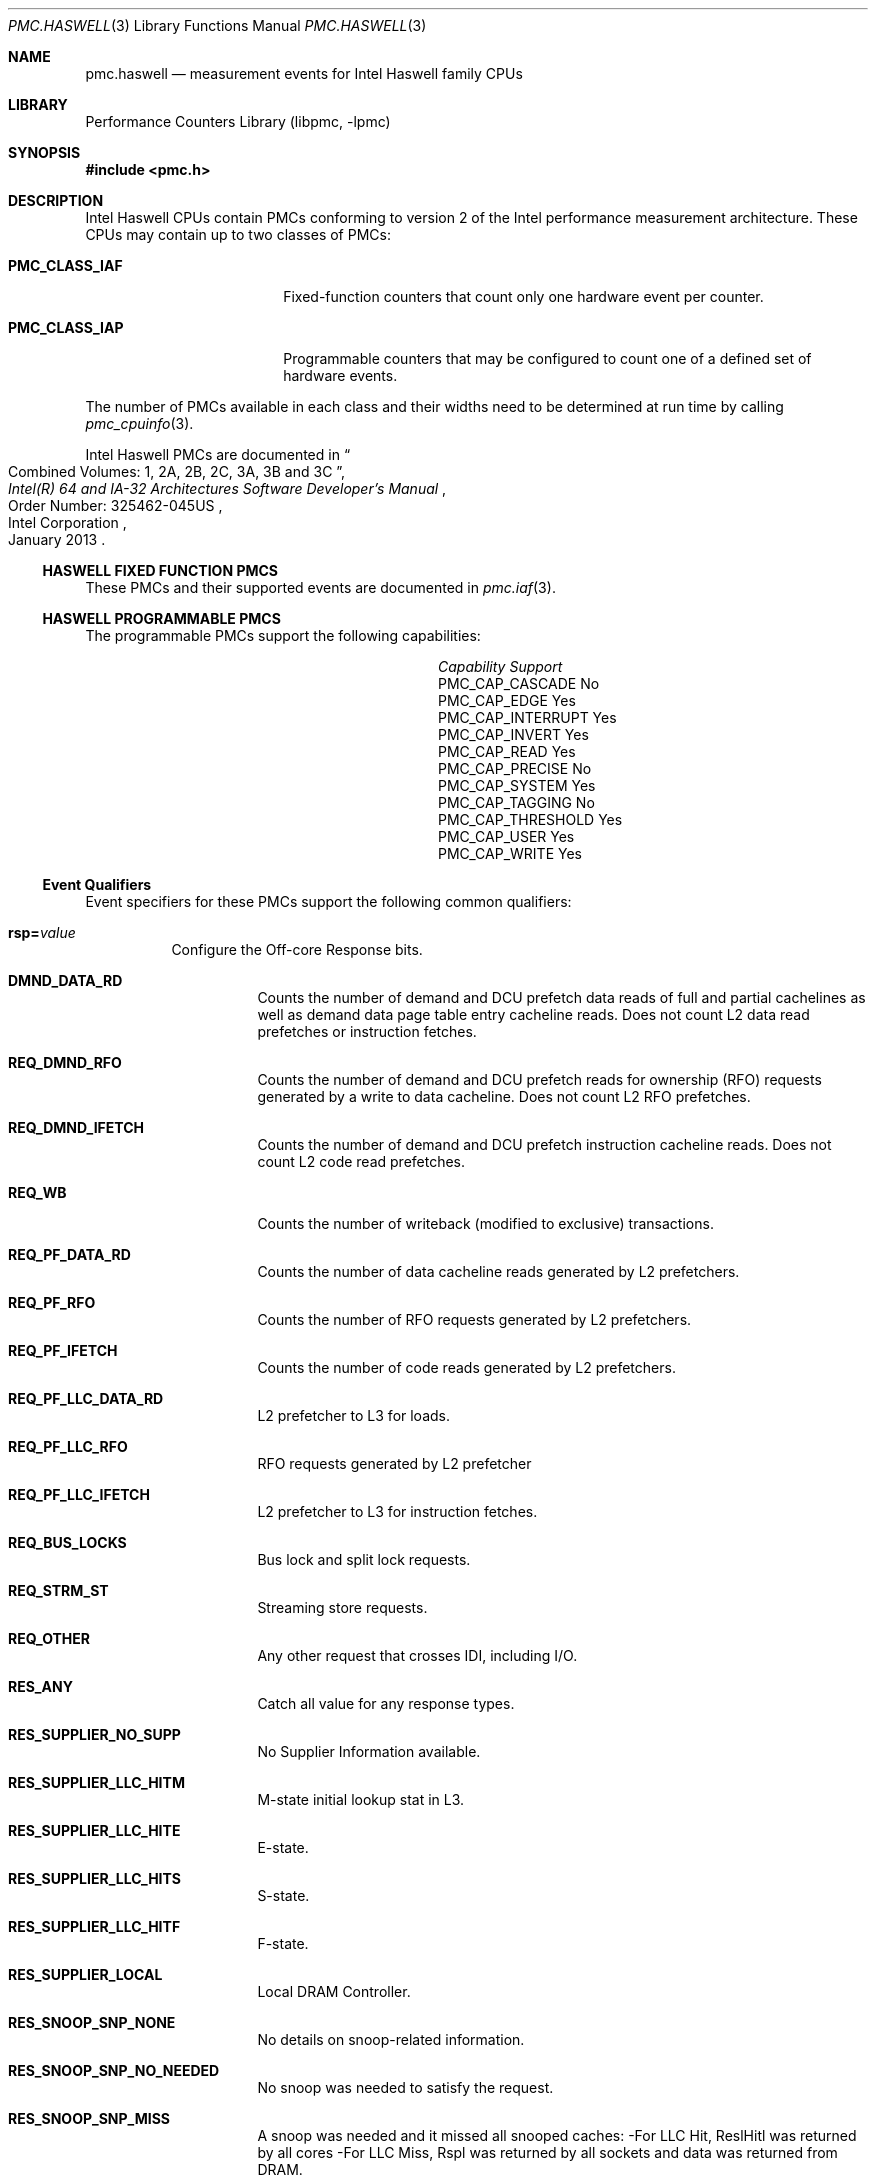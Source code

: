 .\" Copyright (c) 2013 Hiren Panchasara <hiren.panchasara@gmail.com>
.\" All rights reserved.
.\"
.\" Redistribution and use in source and binary forms, with or without
.\" modification, are permitted provided that the following conditions
.\" are met:
.\" 1. Redistributions of source code must retain the above copyright
.\"    notice, this list of conditions and the following disclaimer.
.\" 2. Redistributions in binary form must reproduce the above copyright
.\"    notice, this list of conditions and the following disclaimer in the
.\"    documentation and/or other materials provided with the distribution.
.\"
.\" THIS SOFTWARE IS PROVIDED BY THE AUTHOR AND CONTRIBUTORS ``AS IS'' AND
.\" ANY EXPRESS OR IMPLIED WARRANTIES, INCLUDING, BUT NOT LIMITED TO, THE
.\" IMPLIED WARRANTIES OF MERCHANTABILITY AND FITNESS FOR A PARTICULAR PURPOSE
.\" ARE DISCLAIMED.  IN NO EVENT SHALL THE AUTHOR OR CONTRIBUTORS BE LIABLE
.\" FOR ANY DIRECT, INDIRECT, INCIDENTAL, SPECIAL, EXEMPLARY, OR CONSEQUENTIAL
.\" DAMAGES (INCLUDING, BUT NOT LIMITED TO, PROCUREMENT OF SUBSTITUTE GOODS
.\" OR SERVICES; LOSS OF USE, DATA, OR PROFITS; OR BUSINESS INTERRUPTION)
.\" HOWEVER CAUSED AND ON ANY THEORY OF LIABILITY, WHETHER IN CONTRACT, STRICT
.\" LIABILITY, OR TORT (INCLUDING NEGLIGENCE OR OTHERWISE) ARISING IN ANY WAY
.\" OUT OF THE USE OF THIS SOFTWARE, EVEN IF ADVISED OF THE POSSIBILITY OF
.\" SUCH DAMAGE.
.\"
.\" $FreeBSD: releng/11.1/lib/libpmc/pmc.haswell.3 317328 2017-04-23 08:40:34Z trasz $
.\"
.Dd March 22, 2013
.Dt PMC.HASWELL 3
.Os
.Sh NAME
.Nm pmc.haswell
.Nd measurement events for
.Tn Intel
.Tn Haswell
family CPUs
.Sh LIBRARY
.Lb libpmc
.Sh SYNOPSIS
.In pmc.h
.Sh DESCRIPTION
.Tn Intel
.Tn "Haswell"
CPUs contain PMCs conforming to version 2 of the
.Tn Intel
performance measurement architecture.
These CPUs may contain up to two classes of PMCs:
.Bl -tag -width "Li PMC_CLASS_IAP"
.It Li PMC_CLASS_IAF
Fixed-function counters that count only one hardware event per counter.
.It Li PMC_CLASS_IAP
Programmable counters that may be configured to count one of a defined
set of hardware events.
.El
.Pp
The number of PMCs available in each class and their widths need to be
determined at run time by calling
.Xr pmc_cpuinfo 3 .
.Pp
Intel Haswell PMCs are documented in
.Rs
.%B "Intel(R) 64 and IA-32 Architectures Software Developer's Manual"
.%T "Combined Volumes: 1, 2A, 2B, 2C, 3A, 3B and 3C"
.%N "Order Number: 325462-045US"
.%D January 2013
.%Q "Intel Corporation"
.Re
.Ss HASWELL FIXED FUNCTION PMCS
These PMCs and their supported events are documented in
.Xr pmc.iaf 3 .
.Ss HASWELL PROGRAMMABLE PMCS
The programmable PMCs support the following capabilities:
.Bl -column "PMC_CAP_INTERRUPT" "Support"
.It Em Capability Ta Em Support
.It PMC_CAP_CASCADE Ta \&No
.It PMC_CAP_EDGE Ta Yes
.It PMC_CAP_INTERRUPT Ta Yes
.It PMC_CAP_INVERT Ta Yes
.It PMC_CAP_READ Ta Yes
.It PMC_CAP_PRECISE Ta \&No
.It PMC_CAP_SYSTEM Ta Yes
.It PMC_CAP_TAGGING Ta \&No
.It PMC_CAP_THRESHOLD Ta Yes
.It PMC_CAP_USER Ta Yes
.It PMC_CAP_WRITE Ta Yes
.El
.Ss Event Qualifiers
Event specifiers for these PMCs support the following common
qualifiers:
.Bl -tag -width indent
.It Li rsp= Ns Ar value
Configure the Off-core Response bits.
.Bl -tag -width indent
.It Li DMND_DATA_RD
Counts the number of demand and DCU prefetch data reads of full
and partial cachelines as well as demand data page table entry
cacheline reads. Does not count L2 data read prefetches or
instruction fetches.
.It Li REQ_DMND_RFO
Counts the number of demand and DCU prefetch reads for ownership (RFO)
requests generated by a write to data cacheline. Does not count L2 RFO
prefetches.
.It Li REQ_DMND_IFETCH
Counts the number of demand and DCU prefetch instruction cacheline reads.
Does not count L2 code read prefetches.
.It Li REQ_WB
Counts the number of writeback (modified to exclusive) transactions.
.It Li REQ_PF_DATA_RD
Counts the number of data cacheline reads generated by L2 prefetchers.
.It Li REQ_PF_RFO
Counts the number of RFO requests generated by L2 prefetchers.
.It Li REQ_PF_IFETCH
Counts the number of code reads generated by L2 prefetchers.
.It Li REQ_PF_LLC_DATA_RD
L2 prefetcher to L3 for loads.
.It Li REQ_PF_LLC_RFO
RFO requests generated by L2 prefetcher
.It Li REQ_PF_LLC_IFETCH
L2 prefetcher to L3 for instruction fetches.
.It Li REQ_BUS_LOCKS
Bus lock and split lock requests.
.It Li REQ_STRM_ST
Streaming store requests.
.It Li REQ_OTHER
Any other request that crosses IDI, including I/O.
.It Li RES_ANY
Catch all value for any response types.
.It Li RES_SUPPLIER_NO_SUPP
No Supplier Information available.
.It Li RES_SUPPLIER_LLC_HITM
M-state initial lookup stat in L3.
.It Li RES_SUPPLIER_LLC_HITE
E-state.
.It Li RES_SUPPLIER_LLC_HITS
S-state.
.It Li RES_SUPPLIER_LLC_HITF
F-state.
.It Li RES_SUPPLIER_LOCAL
Local DRAM Controller.
.It Li RES_SNOOP_SNP_NONE
No details on snoop-related information.
.It Li RES_SNOOP_SNP_NO_NEEDED
No snoop was needed to satisfy the request.
.It Li RES_SNOOP_SNP_MISS
A snoop was needed and it missed all snooped caches:
-For LLC Hit, ReslHitl was returned by all cores
-For LLC Miss, Rspl was returned by all sockets and data was returned from
DRAM.
.It Li RES_SNOOP_HIT_NO_FWD
A snoop was needed and it hits in at least one snooped cache. Hit denotes a
cache-line was valid before snoop effect. This includes:
-Snoop Hit w/ Invalidation (LLC Hit, RFO)
-Snoop Hit, Left Shared (LLC Hit/Miss, IFetch/Data_RD)
-Snoop Hit w/ Invalidation and No Forward (LLC Miss, RFO Hit S)
In the LLC Miss case, data is returned from DRAM.
.It Li RES_SNOOP_HIT_FWD
A snoop was needed and data was forwarded from a remote socket.
This includes:
-Snoop Forward Clean, Left Shared (LLC Hit/Miss, IFetch/Data_RD/RFT).
.It Li RES_SNOOP_HITM
A snoop was needed and it HitM-ed in local or remote cache. HitM denotes a
cache-line was in modified state before effect as a results of snoop. This
includes:
-Snoop HitM w/ WB (LLC miss, IFetch/Data_RD)
-Snoop Forward Modified w/ Invalidation (LLC Hit/Miss, RFO)
-Snoop MtoS (LLC Hit, IFetch/Data_RD).
.It Li RES_NON_DRAM
Target was non-DRAM system address. This includes MMIO transactions.
.El
.It Li cmask= Ns Ar value
Configure the PMC to increment only if the number of configured
events measured in a cycle is greater than or equal to
.Ar value .
.It Li edge
Configure the PMC to count the number of de-asserted to asserted
transitions of the conditions expressed by the other qualifiers.
If specified, the counter will increment only once whenever a
condition becomes true, irrespective of the number of clocks during
which the condition remains true.
.It Li inv
Invert the sense of comparison when the
.Dq Li cmask
qualifier is present, making the counter increment when the number of
events per cycle is less than the value specified by the
.Dq Li cmask
qualifier.
.It Li os
Configure the PMC to count events happening at processor privilege
level 0.
.It Li usr
Configure the PMC to count events occurring at privilege levels 1, 2
or 3.
.El
.Pp
If neither of the
.Dq Li os
or
.Dq Li usr
qualifiers are specified, the default is to enable both.
.Ss Event Specifiers (Programmable PMCs)
Haswell programmable PMCs support the following events:
.Bl -tag -width indent
.It Li LD_BLOCKS.STORE_FORWARD
.Pq Event 03H , Umask 02H
Loads blocked by overlapping with store buffer that
cannot be forwarded.
.It Li MISALIGN_MEM_REF.LOADS
.Pq Event 05H , Umask 01H
Speculative cache-line split load uops dispatched to
L1D.
.It Li MISALIGN_MEM_REF.STORES
.Pq Event 05H , Umask 02H
Speculative cache-line split Store-address uops
dispatched to L1D.
.It Li LD_BLOCKS_PARTIAL.ADDRESS_ALIAS
.Pq Event 07H , Umask 01H
False dependencies in MOB due to partial compare
on address.
.It Li DTLB_LOAD_MISSES.MISS_CAUSES_A_WALK
.Pq Event 08H , Umask 01H
Misses in all TLB levels that cause a page walk of any
page size.
.It Li DTLB_LOAD_MISSES.WALK_COMPLETED_4K
.Pq Event 08H , Umask 02H
Completed page walks due to demand load misses
that caused 4K page walks in any TLB levels.
.It Li DTLB_LOAD_MISSES.WALK_COMPLETED_2M_4K
.Pq Event 08H , Umask 02H
Completed page walks due to demand load misses
that caused 2M/4M page walks in any TLB levels.
.It Li DTLB_LOAD_MISSES.WALK_COMPLETED
.Pq Event 08H , Umask 0EH
Completed page walks in any TLB of any page size
due to demand load misses
.It Li DTLB_LOAD_MISSES.WALK_DURATION
.Pq Event 08H , Umask 10H
Cycle PMH is busy with a walk.
.It Li DTLB_LOAD_MISSES.STLB_HIT_4K
.Pq Event 08H , Umask 20H
Load misses that missed DTLB but hit STLB (4K).
.It Li DTLB_LOAD_MISSES.STLB_HIT_2M
.Pq Event 08H , Umask 40H
Load misses that missed DTLB but hit STLB (2M).
.It Li DTLB_LOAD_MISSES.STLB_HIT
.Pq Event 08H , Umask 60H
Number of cache load STLB hits. No page walk.
.It Li DTLB_LOAD_MISSES.PDE_CACHE_MISS
.Pq Event 08H , Umask 80H
DTLB demand load misses with low part of linear-to-
physical address translation missed
.It Li INT_MISC.RECOVERY_CYCLES
.Pq Event 0DH , Umask 03H
Cycles waiting to recover after Machine Clears
except JEClear. Set Cmask= 1.
.It Li UOPS_ISSUED.ANY
.Pq Event 0EH , Umask 01H
ncrements each cycle the # of Uops issued by the
RAT to RS.
Set Cmask = 1, Inv = 1, Any= 1to count stalled cycles
of this core.
.It Li UOPS_ISSUED.FLAGS_MERGE
.Pq Event 0EH , Umask 10H
Number of flags-merge uops allocated. Such uops
adds delay.
.It Li UOPS_ISSUED.SLOW_LEA
.Pq Event 0EH , Umask 20H
Number of slow LEA or similar uops allocated. Such
uop has 3 sources (e.g. 2 sources + immediate)
regardless if as a result of LEA instruction or not.
.It Li UOPS_ISSUED.SiNGLE_MUL
.Pq Event 0EH , Umask 40H
Number of multiply packed/scalar single precision
uops allocated.
.It Li L2_RQSTS.DEMAND_DATA_RD_MISS
.Pq Event 24H , Umask 21H
Demand Data Read requests that missed L2, no
rejects.
.It Li L2_RQSTS.DEMAND_DATA_RD_HIT
.Pq Event 24H , Umask 41H
Demand Data Read requests that hit L2 cache.
.It Li L2_RQSTS.ALL_DEMAND_DATA_RD
.Pq Event 24H , Umask E1H
Counts any demand and L1 HW prefetch data load
requests to L2.
.It Li L2_RQSTS.RFO_HIT
.Pq Event 24H , Umask 42H
Counts the number of store RFO requests that hit
the L2 cache.
.It Li L2_RQSTS.RFO_MISS
.Pq Event 24H , Umask 22H
Counts the number of store RFO requests that miss
the L2 cache.
.It Li L2_RQSTS.ALL_RFO
.Pq Event 24H , Umask E2H
Counts all L2 store RFO requests.
.It Li L2_RQSTS.CODE_RD_HIT
.Pq Event 24H , Umask 44H
Number of instruction fetches that hit the L2 cache.
.It Li L2_RQSTS.CODE_RD_MISS
.Pq Event 24H , Umask 24H
Number of instruction fetches that missed the L2
cache.
.It Li L2_RQSTS.ALL_DEMAND_MISS
.Pq Event 24H , Umask 27H
Demand requests that miss L2 cache.
.It Li L2_RQSTS.ALL_DEMAND_REFERENCES
.Pq Event 24H , Umask E7H
Demand requests to L2 cache.
.It Li L2_RQSTS.ALL_CODE_RD
.Pq Event 24H , Umask E4H
Counts all L2 code requests.
.It Li L2_RQSTS.L2_PF_HIT
.Pq Event 24H , Umask 50H
Counts all L2 HW prefetcher requests that hit L2.
.It Li L2_RQSTS.L2_PF_MISS
.Pq Event 24H , Umask 30H
Counts all L2 HW prefetcher requests that missed
L2.
.It Li L2_RQSTS.ALL_PF
.Pq Event 24H , Umask F8H
Counts all L2 HW prefetcher requests.
.It Li L2_RQSTS.MISS
.Pq Event 24H , Umask 3FH
All requests that missed L2.
.It Li L2_RQSTS.REFERENCES
.Pq Event 24H , Umask FFH
All requests to L2 cache.
.It Li L2_DEMAND_RQSTS.WB_HIT
.Pq Event 27H , Umask 50H
Not rejected writebacks that hit L2 cache
.It Li LONGEST_LAT_CACHE.REFERENCE
.Pq Event 2EH , Umask 4FH
This event counts requests originating from the core
that reference a cache line in the last level cache.
.It Li LONGEST_LAT_CACHE.MISS
.Pq Event 2EH , Umask 41H
This event counts each cache miss condition for
references to the last level cache.
.It Li CPU_CLK_UNHALTED.THREAD_P
.Pq Event 3CH , Umask 00H
Counts the number of thread cycles while the thread
is not in a halt state. The thread enters the halt state
when it is running the HLT instruction. The core
frequency may change from time to time due to
power or thermal throttling.
.It Li CPU_CLK_THREAD_UNHALTED.REF_XCLK
.Pq Event 3CH , Umask 01H
Increments at the frequency of XCLK (100 MHz)
when not halted.
.It Li L1D_PEND_MISS.PENDING
.Pq Event 48H , Umask 01H
Increments the number of outstanding L1D misses
every cycle. Set Cmaks = 1 and Edge =1 to count
occurrences.
.It Li DTLB_STORE_MISSES.MISS_CAUSES_A_WALK
.Pq Event 49H , Umask 01H
Miss in all TLB levels causes an page walk of any
page size (4K/2M/4M/1G).
.It Li DTLB_STORE_MISSES.WALK_COMPLETED_4K
.Pq Event 49H , Umask 02H
Completed page walks due to store misses in one or
more TLB levels of 4K page structure.
.It Li DTLB_STORE_MISSES.WALK_COMPLETED_2M_4M
.Pq Event 49H , Umask 04H
Completed page walks due to store misses in one or
more TLB levels of 2M/4M page structure.
.It Li DTLB_STORE_MISSES.WALK_COMPLETED
.Pq Event 49H , Umask 0EH
Completed page walks due to store miss in any TLB
levels of any page size (4K/2M/4M/1G).
.It Li DTLB_STORE_MISSES.WALK_DURATION
.Pq Event 49H , Umask 10H
Cycles PMH is busy with this walk.
.It Li DTLB_STORE_MISSES.STLB_HIT_4K
.Pq Event 49H , Umask 20H
Store misses that missed DTLB but hit STLB (4K).
.It Li DTLB_STORE_MISSES.STLB_HIT_2M
.Pq Event 49H , Umask 40H
Store misses that missed DTLB but hit STLB (2M).
.It Li DTLB_STORE_MISSES.STLB_HIT
.Pq Event 49H , Umask 60H
Store operations that miss the first TLB level but hit
the second and do not cause page walks.
.It Li DTLB_STORE_MISSES.PDE_CACHE_MISS
.Pq Event 49H , Umask 80H
DTLB store misses with low part of linear-to-physical
address translation missed.
.It Li LOAD_HIT_PRE.SW_PF
.Pq Event 4CH , Umask 01H
Non-SW-prefetch load dispatches that hit fill buffer
allocated for S/W prefetch.
.It Li LOAD_HIT_PRE.HW_PF
.Pq Event 4CH , Umask 02H
Non-SW-prefetch load dispatches that hit fill buffer
allocated for H/W prefetch.
.It Li L1D.REPLACEMENT
.Pq Event 51H , Umask 01H
Counts the number of lines brought into the L1 data
cache.
.It Li MOVE_ELIMINATION.INT_NOT_ELIMINATED
.Pq Event 58H , Umask 04H
Number of integer Move Elimination candidate uops
that were not eliminated.
.It Li MOVE_ELIMINATION.SMID_NOT_ELIMINATED
.Pq Event 58H , Umask 08H
Number of SIMD Move Elimination candidate uops
that were not eliminated.
.It Li MOVE_ELIMINATION.INT_ELIMINATED
.Pq Event 58H , Umask 01H
Unhalted core cycles when the thread is in ring 0.
.It Li MOVE_ELIMINATION.SMID_ELIMINATED
.Pq Event 58H , Umask 02H
Number of SIMD Move Elimination candidate uops
that were eliminated.
.It Li CPL_CYCLES.RING0
.Pq Event 5CH , Umask 02H
Unhalted core cycles when the thread is in ring 0.
.It Li CPL_CYCLES.RING123
.Pq Event 5CH , Umask 01H
Unhalted core cycles when the thread is not in ring 0.
.It Li RS_EVENTS.EMPTY_CYCLES
.Pq Event 5EH , Umask 01H
Cycles the RS is empty for the thread.
.It Li OFFCORE_REQUESTS_OUTSTANDING.DEMAND_DATA_RD
.Pq Event 60H , Umask 01H
Offcore outstanding Demand Data Read transactions
in SQ to uncore. Set Cmask=1 to count cycles.
.It Li OFFCORE_REQUESTS_OUTSTANDING.DEMAND_CORE_RD
.Pq Event 60H , Umask 02H
Offcore outstanding Demand code Read transactions
in SQ to uncore. Set Cmask=1 to count cycles.
.It Li OFFCORE_REQUESTS_OUTSTANDING.DEMAND_RFO
.Pq Event 60H , Umask 04H
Offcore outstanding RFO store transactions in SQ to
uncore. Set Cmask=1 to count cycles.
.It Li OFFCORE_REQUESTS_OUTSTANDING.ALL_DATA_RD
.Pq Event 60H , Umask 08H
Offcore outstanding cacheable data read
transactions in SQ to uncore. Set Cmask=1 to count
cycles.
.It Li LOCK_CYCLES.SPLIT_LOCK_UC_LOCK_DURATION
.Pq Event 63H , Umask 01H
Cycles in which the L1D and L2 are locked, due to a
UC lock or split lock.
.It Li LOCK_CYCLES.CACHE_LOCK_DURATION
.Pq Event 63H , Umask 02H
Cycles in which the L1D is locked.
.It Li IDQ.EMPTY
.Pq Event 79H , Umask 02H
Counts cycles the IDQ is empty.
.It Li IDQ.MITE_UOPS
.Pq Event 79H , Umask 04H
Increment each cycle # of uops delivered to IDQ from
MITE path.
Set Cmask = 1 to count cycles.
.It Li IDQ.DSB_UOPS
.Pq Event 79H , Umask 08H
Increment each cycle. # of uops delivered to IDQ
from DSB path.
Set Cmask = 1 to count cycles.
.It Li IDQ.MS_DSB_UOPS
.Pq Event 79H , Umask 10H
Increment each cycle # of uops delivered to IDQ
when MS_busy by DSB. Set Cmask = 1 to count
cycles. Add Edge=1 to count # of delivery.
.It Li IDQ.MS_MITE_UOPS
.Pq Event 79H , Umask 20H
ncrement each cycle # of uops delivered to IDQ
when MS_busy by MITE. Set Cmask = 1 to count
cycles.
.It Li IDQ.MS_UOPS
.Pq Event 79H , Umask 30H
Increment each cycle # of uops delivered to IDQ from
MS by either DSB or MITE. Set Cmask = 1 to count
cycles.
.It Li IDQ.ALL_DSB_CYCLES_ANY_UOPS
.Pq Event 79H , Umask 18H
Counts cycles DSB is delivered at least one uops. Set
Cmask = 1.
.It Li IDQ.ALL_DSB_CYCLES_4_UOPS
.Pq Event 79H , Umask 18H
Counts cycles DSB is delivered four uops. Set Cmask
=4.
.It Li IDQ.ALL_MITE_CYCLES_ANY_UOPS
.Pq Event 79H , Umask 24H
Counts cycles MITE is delivered at least one uops. Set
Cmask = 1.
.It Li IDQ.ALL_MITE_CYCLES_4_UOPS
.Pq Event 79H , Umask 24H
Counts cycles MITE is delivered four uops. Set Cmask
=4.
.It Li IDQ.MITE_ALL_UOPS
.Pq Event 79H , Umask 3CH
# of uops delivered to IDQ from any path.
.It Li ICACHE.MISSES
.Pq Event 80H , Umask 02H
Number of Instruction Cache, Streaming Buffer and
Victim Cache Misses. Includes UC accesses.
.It Li ITLB_MISSES.MISS_CAUSES_A_WALK
.Pq Event 85H , Umask 01H
Misses in ITLB that causes a page walk of any page
size.
.It Li ITLB_MISSES.WALK_COMPLETED_4K
.Pq Event 85H , Umask 02H
Completed page walks due to misses in ITLB 4K page
entries.
.It Li TLB_MISSES.WALK_COMPLETED_2M_4M
.Pq Event 85H , Umask 04H
Completed page walks due to misses in ITLB 2M/4M
page entries.
.It Li ITLB_MISSES.WALK_COMPLETED
.Pq Event 85H , Umask 0EH
Completed page walks in ITLB of any page size.
.It Li ITLB_MISSES.WALK_DURATION
.Pq Event 85H , Umask 10H
Cycle PMH is busy with a walk.
.It Li ITLB_MISSES.STLB_HIT_4K
.Pq Event 85H , Umask 20H
ITLB misses that hit STLB (4K).
.It Li ITLB_MISSES.STLB_HIT_2M
.Pq Event 85H , Umask 40H
ITLB misses that hit STLB (2K).
.It Li ITLB_MISSES.STLB_HIT
.Pq Event 85H , Umask 60H
TLB misses that hit STLB. No page walk.
.It Li ILD_STALL.LCP
.Pq Event 87H , Umask 01H
Stalls caused by changing prefix length of the
instruction.
.It Li ILD_STALL.IQ_FULL
.Pq Event 87H , Umask 04H
Stall cycles due to IQ is full.
.It Li BR_INST_EXEC.NONTAKEN_COND
.Pq Event 88H , Umask 41H
Count conditional near branch instructions that were executed (but not
necessarily retired) and not taken.
.It Li BR_INST_EXEC.TAKEN_COND
.Pq Event 88H , Umask 81H
Count conditional near branch instructions that were executed (but not
necessarily retired) and taken.
.It Li BR_INST_EXEC.DIRECT_JMP
.Pq Event 88H , Umask 82H
Count all unconditional near branch instructions excluding calls and
indirect branches.
.It Li BR_INST_EXEC.INDIRECT_JMP_NON_CALL_RET
.Pq Event 88H , Umask 84H
Count executed indirect near branch instructions that are not calls nor
returns.
.It Li BR_INST_EXEC.RETURN_NEAR
.Pq Event 88H , Umask 88H
Count indirect near branches that have a return mnemonic.
.It Li BR_INST_EXEC.DIRECT_NEAR_CALL
.Pq Event 88H , Umask 90H
Count unconditional near call branch instructions, excluding non call
branch, executed.
.It Li BR_INST_EXEC.INDIRECT_NEAR_CALL
.Pq Event 88H , Umask A0H
Count indirect near calls, including both register and memory indirect,
executed.
.It Li BR_INST_EXEC.ALL_BRANCHES
.Pq Event 88H , Umask FFH
Counts all near executed branches (not necessarily retired).
.It Li BR_MISP_EXEC.NONTAKEN_COND
.Pq Event 89H , Umask 41H
Count conditional near branch instructions mispredicted as nontaken.
.It Li BR_MISP_EXEC.TAKEN_COND
.Pq Event 89H , Umask 81H
Count conditional near branch instructions mispredicted as taken.
.It Li BR_MISP_EXEC.INDIRECT_JMP_NON_CALL_RET
.Pq Event 89H , Umask 84H
Count mispredicted indirect near branch instructions that are not calls
nor returns.
.It Li BR_MISP_EXEC.RETURN_NEAR
.Pq Event 89H , Umask 88H
Count mispredicted indirect near branches that have a return mnemonic.
.It Li BR_MISP_EXEC.DIRECT_NEAR_CALL
.Pq Event 89H , Umask 90H
Count mispredicted unconditional near call branch instructions, excluding
non call branch, executed.
.It Li BR_MISP_EXEC.INDIRECT_NEAR_CALL
.Pq Event 89H , Umask A0H
Count mispredicted indirect near calls, including both register and memory
indirect, executed.
.It Li BR_MISP_EXEC.ALL_BRANCHES
.Pq Event 89H , Umask FFH
Counts all mispredicted near executed branches (not necessarily retired).
.It Li IDQ_UOPS_NOT_DELIVERED.CORE
.Pq Event 9CH , Umask 01H
Count number of non-delivered uops to RAT per
thread.
.It Li UOPS_EXECUTED_PORT.PORT_0
.Pq Event A1H , Umask 01H
Cycles which a Uop is dispatched on port 0 in this
thread.
.It Li UOPS_EXECUTED_PORT.PORT_1
.Pq Event A1H , Umask 02H
Cycles which a Uop is dispatched on port 1 in this
thread.
.It Li UOPS_EXECUTED_PORT.PORT_2
.Pq Event A1H , Umask 04H
Cycles which a Uop is dispatched on port 2 in this
thread.
.It Li UOPS_EXECUTED_PORT.PORT_3
.Pq Event A1H , Umask 08H
Cycles which a Uop is dispatched on port 3 in this
thread.
.It Li UOPS_EXECUTED_PORT.PORT_4
.Pq Event A1H , Umask 10H
Cycles which a Uop is dispatched on port 4 in this
thread.
.It Li UOPS_EXECUTED_PORT.PORT_5
.Pq Event A1H , Umask 20H
Cycles which a Uop is dispatched on port 5 in this
thread.
.It Li UOPS_EXECUTED_PORT.PORT_6
.Pq Event A1H , Umask 40H
Cycles which a Uop is dispatched on port 6 in this
thread.
.It Li UOPS_EXECUTED_PORT.PORT_7
.Pq Event A1H , Umask 80H
Cycles which a Uop is dispatched on port 7 in this
thread.
.It Li RESOURCE_STALLS.ANY
.Pq Event A2H , Umask 01H
Cycles Allocation is stalled due to Resource Related
reason.
.It Li RESOURCE_STALLS.RS
.Pq Event A2H , Umask 04H
Cycles stalled due to no eligible RS entry available.
.It Li RESOURCE_STALLS.SB
.Pq Event A2H , Umask 08H
Cycles stalled due to no store buffers available (not
including draining form sync).
.It Li RESOURCE_STALLS.ROB
.Pq Event A2H , Umask 10H
Cycles stalled due to re-order buffer full.
.It Li CYCLE_ACTIVITY.CYCLES_L2_PENDING
.Pq Event A3H , Umask 01H
Cycles with pending L2 miss loads. Set Cmask=2 to
count cycle.
.It Li CYCLE_ACTIVITY.CYCLES_LDM_PENDING
.Pq Event A3H , Umask 02H
Cycles with pending memory loads. Set Cmask=2 to
count cycle.
.It Li CYCLE_ACTIVITY.STALLS_L2_PENDING
.Pq Event A3H , Umask 05H
Number of loads missed L2.
.It Li CYCLE_ACTIVITY.CYCLES_L1D_PENDING
.Pq Event A3H , Umask 08H
Cycles with pending L1 cache miss loads. Set
Cmask=8 to count cycle.
.It Li ITLB.ITLB_FLUSH
.Pq Event AEH , Umask 01H
Counts the number of ITLB flushes, includes
4k/2M/4M pages.
.It Li OFFCORE_REQUESTS.DEMAND_DATA_RD
.Pq Event B0H , Umask 01H
Demand data read requests sent to uncore.
.It Li OFFCORE_REQUESTS.DEMAND_CODE_RD
.Pq Event B0H , Umask 02H
Demand code read requests sent to uncore.
.It Li OFFCORE_REQUESTS.DEMAND_RFO
.Pq Event B0H , Umask 04H
Demand RFO read requests sent to uncore, including
regular RFOs, locks, ItoM.
.It Li OFFCORE_REQUESTS.ALL_DATA_RD
.Pq Event B0H , Umask 08H
Data read requests sent to uncore (demand and
prefetch).
.It Li UOPS_EXECUTED.CORE
.Pq Event B1H , Umask 02H
Counts total number of uops to be executed per-core
each cycle.
.It Li OFF_CORE_RESPONSE_0
.Pq Event B7H , Umask 01H
Requires MSR 01A6H
.It Li OFF_CORE_RESPONSE_1
.Pq Event BBH , Umask 01H
Requires MSR 01A7H
.It Li PAGE_WALKER_LOADS.DTLB_L1
.Pq Event BCH , Umask 11H
Number of DTLB page walker loads that hit in the
L1+FB.
.It Li PAGE_WALKER_LOADS.ITLB_L1
.Pq Event BCH , Umask 21H
Number of ITLB page walker loads that hit in the
L1+FB.
.It Li PAGE_WALKER_LOADS.DTLB_L2
.Pq Event BCH , Umask 12H
Number of DTLB page walker loads that hit in the L2.
.It Li PAGE_WALKER_LOADS.ITLB_L2
.Pq Event BCH , Umask 22H
Number of ITLB page walker loads that hit in the L2.
.It Li PAGE_WALKER_LOADS.DTLB_L3
.Pq Event BCH , Umask 14H
Number of DTLB page walker loads that hit in the L3.
.It Li PAGE_WALKER_LOADS.ITLB_L3
.Pq Event BCH , Umask 24H
Number of ITLB page walker loads that hit in the L3.
.It Li PAGE_WALKER_LOADS.DTLB_MEMORY
.Pq Event BCH , Umask 18H
Number of DTLB page walker loads from memory.
.It Li PAGE_WALKER_LOADS.ITLB_MEMORY
.Pq Event BCH , Umask 28H
Number of ITLB page walker loads from memory.
.It Li TLB_FLUSH.DTLB_THREAD
.Pq Event BDH , Umask 01H
DTLB flush attempts of the thread-specific entries.
.It Li TLB_FLUSH.STLB_ANY
.Pq Event BDH , Umask 20H
Count number of STLB flush attempts.
.It Li INST_RETIRED.ANY_P
.Pq Event C0H , Umask 00H
Number of instructions at retirement.
.It Li INST_RETIRED.ALL
.Pq Event C0H , Umask 01H
Precise instruction retired event with HW to reduce
effect of PEBS shadow in IP distribution.
.It Li OTHER_ASSISTS.AVX_TO_SSE
.Pq Event C1H , Umask 08H
Number of transitions from AVX-256 to legacy SSE
when penalty applicable.
.It Li OTHER_ASSISTS.SSE_TO_AVX
.Pq Event C1H , Umask 10H
Number of transitions from SSE to AVX-256 when
penalty applicable.
.It Li OTHER_ASSISTS.ANY_WB_ASSIST
.Pq Event C1H , Umask 40H
Number of microcode assists invoked by HW upon
uop writeback.
.It Li UOPS_RETIRED.ALL
.Pq Event C2H , Umask 01H
Counts the number of micro-ops retired, Use
cmask=1 and invert to count active cycles or stalled
cycles.
.It Li UOPS_RETIRED.RETIRE_SLOTS
.Pq Event C2H , Umask 02H
Counts the number of retirement slots used each
cycle.
.It Li MACHINE_CLEARS.MEMORY_ORDERING
.Pq Event C3H , Umask 02H
Counts the number of machine clears due to memory
order conflicts.
.It Li MACHINE_CLEARS.SMC
.Pq Event C3H , Umask 04H
Number of self-modifying-code machine clears
detected.
.It Li MACHINE_CLEARS.MASKMOV
.Pq Event C3H , Umask 20H
Counts the number of executed AVX masked load
operations that refer to an illegal address range with
the mask bits set to 0.
.It Li BR_INST_RETIRED.ALL_BRANCHES
.Pq Event C4H , Umask 00H
Branch instructions at retirement.
.It Li BR_INST_RETIRED.CONDITIONAL
.Pq Event C4H , Umask 01H
Counts the number of conditional branch instructions Supports PEBS
retired.
.It Li BR_INST_RETIRED.NEAR_CALL
.Pq Event C4H , Umask 02H
Direct and indirect near call instructions retired.
.It Li BR_INST_RETIRED.ALL_BRANCHES
.Pq Event C4H , Umask 04H
Counts the number of branch instructions retired.
.It Li BR_INST_RETIRED.NEAR_RETURN
.Pq Event C4H , Umask 08H
Counts the number of near return instructions
retired.
.It Li BR_INST_RETIRED.NOT_TAKEN
.Pq Event C4H , Umask 10H
Counts the number of not taken branch instructions
retired.
 It Li BR_INST_RETIRED.NEAR_TAKEN
.Pq Event C4H , Umask 20H
Number of near taken branches retired.
.It Li BR_INST_RETIRED.FAR_BRANCH
.Pq Event C4H , Umask 40H
Number of far branches retired.
.It Li BR_MISP_RETIRED.ALL_BRANCHES
.Pq Event C5H , Umask 00H
Mispredicted branch instructions at retirement
.It Li BR_MISP_RETIRED.CONDITIONAL
.Pq Event C5H , Umask 01H
Mispredicted conditional branch instructions retired.
.It Li BR_MISP_RETIRED.CONDITIONAL
.Pq Event C5H , Umask 04H
Mispredicted macro branch instructions retired.
.It Li FP_ASSIST.X87_OUTPUT
.Pq Event CAH , Umask 02H
Number of X87 FP assists due to Output values.
.It Li FP_ASSIST.X87_INPUT
.Pq Event CAH , Umask 04H
Number of X87 FP assists due to input values.
.It Li FP_ASSIST.SIMD_OUTPUT
.Pq Event CAH , Umask 08H
Number of SIMD FP assists due to Output values.
.It Li FP_ASSIST.SIMD_INPUT
.Pq Event CAH , Umask 10H
Number of SIMD FP assists due to input values.
.It Li FP_ASSIST.ANY
.Pq Event CAH , Umask 1EH
Cycles with any input/output SSE* or FP assists.
.It Li ROB_MISC_EVENTS.LBR_INSERTS
.Pq Event CCH , Umask 20H
Count cases of saving new LBR records by hardware.
.It Li MEM_TRANS_RETIRED.LOAD_LATENCY
.Pq Event CDH , Umask 01H
Randomly sampled loads whose latency is above a
user defined threshold. A small fraction of the overall
loads are sampled due to randomization.
.It Li MEM_UOPS_RETIRED.STLB_MISS_LOADS
.Pq Event D0H , Umask 11H
Count retired load uops that missed the STLB.
.It Li MEM_UOPS_RETIRED.STLB_MISS_STORES
.Pq Event D0H , Umask 12H
Count retired store uops that missed the STLB.
.It Li MEM_UOPS_RETIRED.SPLIT_LOADS
.Pq Event D0H , Umask 41H
Count retired load uops that were split across a cache line.
.It Li MEM_UOPS_RETIRED.SPLIT_STORES
.Pq Event D0H , Umask 42H
Count retired store uops that were split across a cache line.
.It Li MEM_UOPS_RETIRED.ALL_LOADS
.Pq Event D0H , Umask 81H
Count all retired load uops.
.It Li MEM_UOPS_RETIRED.ALL_STORES
.Pq Event D0H , Umask 82H
Count all retired store uops.
.It Li MEM_LOAD_UOPS_RETIRED.L1_HIT
.Pq Event D1H , Umask 01H
Retired load uops with L1 cache hits as data sources.
.It Li MEM_LOAD_UOPS_RETIRED.L2_HIT
.Pq Event D1H , Umask 02H
Retired load uops with L2 cache hits as data sources.
.It Li MEM_LOAD_UOPS_RETIRED.LLC_HIT
.Pq Event D1H , Umask 04H
Retired load uops with LLC cache hits as data
sources.
.It Li MEM_LOAD_UOPS_RETIRED.L2_MISS
.Pq Event D1H , Umask 10H
Retired load uops missed L2. Unknown data source
excluded.
.It Li MEM_LOAD_UOPS_RETIRED.HIT_LFB
.Pq Event D1H , Umask 40H
Retired load uops which data sources were load uops
missed L1 but hit FB due to preceding miss to the
same cache line with data not ready.
.It Li MEM_LOAD_UOPS_LLC_HIT_RETIRED.XSNP_MISS
.Pq Event D2H , Umask 01H
Retired load uops which data sources were LLC hit
and cross-core snoop missed in on-pkg core cache.
.It Li MEM_LOAD_UOPS_LLC_HIT_RETIRED.XSNP_HIT
.Pq Event D2H , Umask 02H
Retired load uops which data sources were LLC and
cross-core snoop hits in on-pkg core cache.
.It Li MEM_LOAD_UOPS_LLC_HIT_RETIRED.XSNP_HITM
.Pq Event D2H , Umask 04H
Retired load uops which data sources were HitM
responses from shared LLC.
.It Li MEM_LOAD_UOPS_LLC_HIT_RETIRED.XSNP_NONE
.Pq Event D2H , Umask 08H
Retired load uops which data sources were hits in
LLC without snoops required.
.It Li MEM_LOAD_UOPS_LLC_MISS_RETIRED.LOCAL_DRAM
.Pq Event D3H , Umask 01H
Retired load uops which data sources missed LLC but
serviced from local dram.
.It Li BACLEARS.ANY
.Pq Event E6H , Umask 1FH
Number of front end re-steers due to BPU
misprediction.
.It Li L2_TRANS.DEMAND_DATA_RD
.Pq Event F0H , Umask 01H
Demand Data Read requests that access L2 cache.
.It Li L2_TRANS.RFO
.Pq Event F0H , Umask 02H
RFO requests that access L2 cache.
.It Li L2_TRANS.CODE_RD
.Pq Event F0H , Umask 04H
L2 cache accesses when fetching instructions.
.It Li L2_TRANS.ALL_PF
.Pq Event F0H , Umask 08H
Any MLC or LLC HW prefetch accessing L2, including
rejects.
.It Li L2_TRANS.L1D_WB
.Pq Event F0H , Umask 10H
L1D writebacks that access L2 cache.
.It Li L2_TRANS.L2_FILL
.Pq Event F0H , Umask 20H
L2 fill requests that access L2 cache.
.It Li L2_TRANS.L2_WB
.Pq Event F0H , Umask 40H
L2 writebacks that access L2 cache.
.It Li L2_TRANS.ALL_REQUESTS
.Pq Event F0H , Umask 80H
Transactions accessing L2 pipe.
.It Li L2_LINES_IN.I
.Pq Event F1H , Umask 01H
L2 cache lines in I state filling L2.
.It Li L2_LINES_IN.S
.Pq Event F1H , Umask 02H
L2 cache lines in S state filling L2.
.It Li L2_LINES_IN.E
.Pq Event F1H , Umask 04H
L2 cache lines in E state filling L2.
.It Li L2_LINES_IN.ALL
.Pq Event F1H , Umask 07H
L2 cache lines filling L2.
.It Li L2_LINES_OUT.DEMAND_CLEAN
.Pq Event F2H , Umask 05H
Clean L2 cache lines evicted by demand.
.It Li L2_LINES_OUT.DEMAND_DIRTY
.Pq Event F2H , Umask 06H
Dirty L2 cache lines evicted by demand.
.El
.Sh SEE ALSO
.Xr pmc 3 ,
.Xr pmc.atom 3 ,
.Xr pmc.core 3 ,
.Xr pmc.corei7 3 ,
.Xr pmc.corei7uc 3 ,
.Xr pmc.haswelluc 3 ,
.Xr pmc.iaf 3 ,
.Xr pmc.ivybridge 3 ,
.Xr pmc.ivybridgexeon 3 ,
.Xr pmc.k7 3 ,
.Xr pmc.k8 3 ,
.Xr pmc.p4 3 ,
.Xr pmc.p5 3 ,
.Xr pmc.p6 3 ,
.Xr pmc.sandybridge 3 ,
.Xr pmc.sandybridgeuc 3 ,
.Xr pmc.sandybridgexeon 3 ,
.Xr pmc.soft 3 ,
.Xr pmc.tsc 3 ,
.Xr pmc.ucf 3 ,
.Xr pmc.westmere 3 ,
.Xr pmc.westmereuc 3 ,
.Xr pmc_cpuinfo 3 ,
.Xr pmclog 3 ,
.Xr hwpmc 4
.Sh HISTORY
The
.Nm pmc
library first appeared in
.Fx 6.0 .
.Sh AUTHORS
.An -nosplit
The
.Lb libpmc
library was written by
.An Joseph Koshy Aq Mt jkoshy@FreeBSD.org .
The support for the Haswell
microarchitecture was written by
.An Hiren Panchasara Aq Mt hiren.panchasara@gmail.com .
